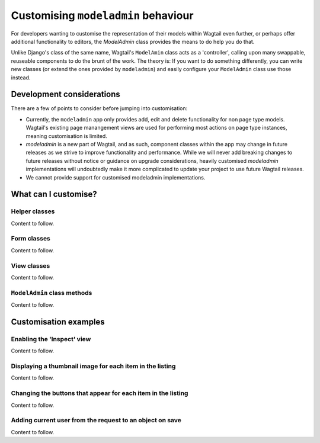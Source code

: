 
.. _customising_modeladmin_intro:

====================================
Customising ``modeladmin`` behaviour
====================================

For developers wanting to customise the representation of their models within 
Wagtail even further, or perhaps offer additional functionality to editors, the 
`ModelAdmin` class provides the means to do help you do that.

Unlike Django's class of the same name, Wagtail's ``ModelAmin`` class acts
as a 'controller', calling upon many swappable, reuseable components to do the
brunt of the work. The theory is: If you want to do something differently, you
can write new classes (or extend the ones provided by  ``modeladmin``) and
easily configure your ``ModelAdmin`` class use those instead.

.. _customising_modeladmin_considerations:

--------------------------
Development considerations
--------------------------

There are a few of points to consider before jumping into customisation:

-   Currently, the ``modeladmin`` app only provides add, edit and delete
    functionality for non page type models. Wagtail's existing
    page manangement views are used for performing most actions on page type
    instances, meaning customisation is limited.

-   `modeladmin` is a new part of Wagtail, and as such, component classes
    within the app may change in future releases as we strive to improve 
    functionality and performance. While we will never add breaking changes to
    future releases without notice or guidance on upgrade considerations,
    heavily customised `modeladmin` implementations will undoubtedly make it
    more complicated to update your project to use future Wagtail releases.

-   We cannot provide support for customised modeladmin implementations. 

.. _customising_modeladmin_components:

---------------------
What can I customise?
---------------------

.. _customising_modeladmin_helper_classes:

Helper classes
^^^^^^^^^^^^^^

Content to follow.

.. _customising_modeladmin_forms:

Form classes
^^^^^^^^^^^^

Content to follow.

.. _customising_modeladmin_view_classes:

View classes
^^^^^^^^^^^^

Content to follow.

.. _customising_modeladmin_methods:

``ModelAdmin`` class methods 
^^^^^^^^^^^^^^^^^^^^^^^^^^^^

Content to follow.

.. _customising_modeladmin_examples:

----------------------
Customisation examples
----------------------

.. _customising_modeladmin_inspect_view:

Enabling the 'Inspect' view
^^^^^^^^^^^^^^^^^^^^^^^^^^^

Content to follow.

.. _customising_modeladmin_list_thumbnail:

Displaying a thumbnail image for each item in the listing
^^^^^^^^^^^^^^^^^^^^^^^^^^^^^^^^^^^^^^^^^^^^^^^^^^^^^^^^^

Content to follow.

.. _customising_modeladmin_changing_buttons:
 
Changing the buttons that appear for each item in the listing
^^^^^^^^^^^^^^^^^^^^^^^^^^^^^^^^^^^^^^^^^^^^^^^^^^^^^^^^^^^^^

Content to follow.

.. _customising_modeladmin_save_current_user_on_object:

Adding current user from the request to an object on save
^^^^^^^^^^^^^^^^^^^^^^^^^^^^^^^^^^^^^^^^^^^^^^^^^^^^^^^^^

Content to follow.
